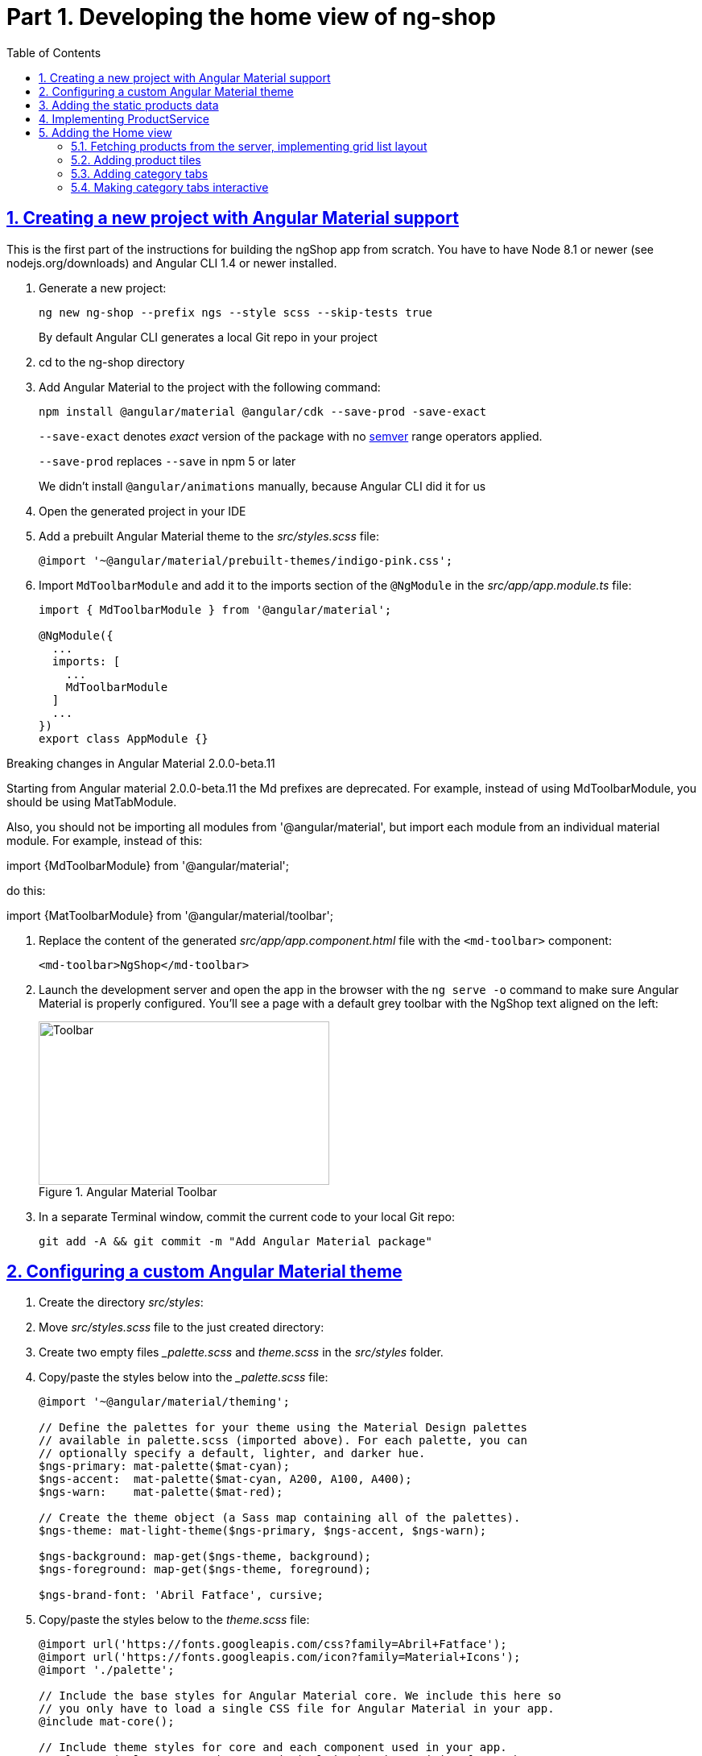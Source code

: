 = Part 1. Developing the home view of ng-shop
:experimental:
:icons: font
:idprefix:
:idseparator: -
:imagesdir: part-1
:nbsp:
:sectanchors:
:sectlinks:
:sectnums:
:source-highlighter: prettify
:toc:

== Creating a new project with Angular Material support

This is the first part of the instructions for building the ngShop app from scratch. You have to have Node 8.1 or newer (see nodejs.org/downloads) and Angular CLI 1.4 or newer installed.

. Generate a new project:
+
[source, shell]
----
ng new ng-shop --prefix ngs --style scss --skip-tests true
----
+
By default Angular CLI generates a local Git repo in your project

. cd to the ng-shop directory

. Add Angular Material to the project with the following command:
+
[source, shell]
----
npm install @angular/material @angular/cdk --save-prod -save-exact 
----
+
`--save-exact` denotes _exact_ version of the package with no http://semver.org/[semver] range operators applied.
+
`--save-prod` replaces `--save` in npm 5 or later
+ 
We didn't install `@angular/animations` manually, because Angular CLI did it for us

. Open the generated project in your IDE

. Add a prebuilt Angular Material theme to the _src/styles.scss_ file:
+
[source, scss]
----
@import '~@angular/material/prebuilt-themes/indigo-pink.css';
----

. Import `MdToolbarModule` and add it to the imports section of the `@NgModule` in the _src/app/app.module.ts_ file:
+
[source, ts]
----
import { MdToolbarModule } from '@angular/material';

@NgModule({
  ...
  imports: [
    ...
    MdToolbarModule
  ]
  ...
})
export class AppModule {}
----

.Breaking changes in Angular Material 2.0.0-beta.11
***********************
Starting from Angular material 2.0.0-beta.11 the Md prefixes are deprecated. For example, instead of using MdToolbarModule, you should be using MatTabModule.

Also, you should not be importing all modules from '@angular/material', but import each module from
an individual material module. For example, instead of this:

import {MdToolbarModule} from '@angular/material';

do this:

import {MatToolbarModule} from '@angular/material/toolbar';
***********************

. Replace the content of the generated _src/app/app.component.html_ file with the `<md-toolbar>` component:
+
[source, html]
----
<md-toolbar>NgShop</md-toolbar>
----

. Launch the development server and open the app in the browser with the `ng serve -o` command to make sure Angular Material is properly configured. You'll see a page with a default grey toolbar with the NgShop text aligned on the left:
+
.Angular Material Toolbar
image::fig_01.png[Toolbar,361,203,role="thumb"]

. In a separate Terminal window, commit the current code to your local Git repo:
+
[source, shell]
----
git add -A && git commit -m "Add Angular Material package"
----

== Configuring a custom Angular Material theme

. Create the directory _src/styles_:

. Move _src/styles.scss_ file to the just created directory:

. Create two empty files __palette.scss_ and _theme.scss_ in the _src/styles_ folder. 

. Copy/paste the styles below into the __palette.scss_ file:
+
[source, scss]
----
@import '~@angular/material/theming';

// Define the palettes for your theme using the Material Design palettes
// available in palette.scss (imported above). For each palette, you can
// optionally specify a default, lighter, and darker hue.
$ngs-primary: mat-palette($mat-cyan);
$ngs-accent:  mat-palette($mat-cyan, A200, A100, A400);
$ngs-warn:    mat-palette($mat-red);

// Create the theme object (a Sass map containing all of the palettes).
$ngs-theme: mat-light-theme($ngs-primary, $ngs-accent, $ngs-warn);

$ngs-background: map-get($ngs-theme, background);
$ngs-foreground: map-get($ngs-theme, foreground);

$ngs-brand-font: 'Abril Fatface', cursive;
----

. Copy/paste the styles below to the _theme.scss_ file:
+
[source, scss]
----
@import url('https://fonts.googleapis.com/css?family=Abril+Fatface');
@import url('https://fonts.googleapis.com/icon?family=Material+Icons');
@import './palette';

// Include the base styles for Angular Material core. We include this here so
// you only have to load a single CSS file for Angular Material in your app.
@include mat-core();

// Include theme styles for core and each component used in your app.
// Alternatively, you can import and @include the theme mixins for each component
@include angular-material-theme($ngs-theme);

md-ink-bar {
  background-color: mat-color($ngs-accent);
}

body {
  color: mat-color($ngs-foreground, text);
  font-family: $mat-font-family;
  font-size: rem(1.4);
}
----

. Add the following to __styles.scss__ :
+
[source, scss]
----
body {
  margin: 0;
  padding: 0;
  height: 100%;
}
----

. Change value of the `apps[0].styles` array in the _.angular-cli.json_ file to list _styles.scss_ and _theme.scss_:
+
[source, json]
----
"styles": [
  "styles/styles.scss",
  "styles/theme.scss"
]
----

. Restart development web server with kbd:[Ctrl+C] and run `ng serve` so the updated _.angular-cli.json_ file is in use.

. To check that the theme is properly configured, set attribute `color="primary"` for the `<md-toolbar>` element in the _src/app/app.component.html_ file. Open the app in a web browser you should see the toolbar with cyan background:
+
.Toolbar with cyan background
image::fig_02.png[Toolbar with cyan background,417,role="thumb"]
+
Now remove `color="primary"` because we want the toolbar background color to be white. The next three steps will finalize the look and feel of our toolbar.

. Copy _ngshop-logo.svg_ image from the handouts to the _src/assets_ folder:

. Replace content of the _src/app/app.component.scss_ files with following:
+
[source, scss]
----
@import '../styles/palette';

//  @debug $ngs-background;  // to see the colors during scss compile 

md-toolbar {

  background: mat-color($ngs-background, card);

  // Add a bottom border. On the home page the tabs are rendered on top of the
  // shadow this makes the header look like a single component. On other pages, the
  // shadow is visible, so it separates header from the content.
  box-shadow: 0 1px mat-color($ngs-foreground, divider);
}

.fill {
  flex: 1 1 auto;
}

.logo {
  height: 36px;
  width: auto;
}
----
+
You can read about the flex box here: http://cssreference.io

. Replace content of the _src/app/app.component.html_ file with the following HTML markup:
+
[source, html]
----
<md-toolbar>
  <span class="fill"></span>
  <img class="logo" src="assets/ngshop-logo.svg" alt="NgShop Logo">
  <span class="fill"></span>
</md-toolbar>
----
+
Using the class `fill` ensures that the logo is centered. After applying the changes to `AppComponent` the application should look like this:
+
.Complete toolbar
image::fig_03.png[Complete toolbar,489,role="thumb"]

. Commit the changes to Git to save the progress:
+
[source, shell]
----
git add -A && git commit -m "Add custom Angular Material theme and complete the toolbar"
----

== Adding the static products data

. Copy the _data_ directory from the part-1 project to the _src_ directory of your ng-shop project:

. Add `"data"` to the the `assets` array in the `apps` section of _.angular-cli.json_:
+
[source, json]
----
"assets": [
  "assets",
  "data",
  "favicon.ico"
],
----

. Restart development web server with kbd:[Ctrl+C] and run `ng serve` so the changes in _.angular-cli.json_ are applied.

. Check to see that the the json files from the data dir are recognizable by the dev web server. Enter the following command in the browser and you should see the data:
+
[source, sh]
----
http://localhost:4200/data/products/all.json
----

. Commit the changes to save the progress:
+
[source, shell]
----
git add -A && git commit -m "Add static data"
----

== Implementing ProductService

. Generate the `ProductService` with Angular CLI in the folder shared/services:
+
[source, shell]
----
ng g s shared/services/product -spec false
----
The specified path is relative to the _src/app_ directory.

. To make the import statement shorter for this service, create the file _index.ts_ in the _src/app/shared/services_ folder and add following code there:
+
[source, ts]
----
export { Product, ProductService } from './product.service';
----

. Replace content of the _product.service.ts_ file with the following code:
+
[source, ts]
----
import { Injectable } from '@angular/core';
import { HttpClient } from '@angular/common/http';
import { Observable } from 'rxjs/Observable';
import 'rxjs/add/operator/map';

@Injectable()
export class ProductService {

  constructor(private http: HttpClient) {}

  getAll(): Observable<Product[]> {
    return this.http.get<Product[]>('/data/products/all.json');
  }
}

export interface Product {
  description: string;
  featured: boolean;
  imageUrl: string;
  price: number;
  title: string;
  id: string;
}
----

. Add `ProductService` to the list of `AppModule` providers in the _src/app/app.module.ts_ file:
+
[source, ts]
----
import { ProductService } from './shared/services'; // <1>

@NgModule({
  ...
  providers: [ ProductService ], // <2>
  ...
})
export class AppModule {}
----
<1> Since we created _src/app/shared/services/index.ts_ file we can use a shorter path to `ProductService` here
<2> Add the provider for `ProductService`

. Add `HttpClientModule` to the imports section of the `AppModule`:
+
[source, ts]
----
import { HttpClientModule } from '@angular/common/http';

@NgModule({
  declarations: [ AppComponent ],
  imports: [
    ...
    HttpClientModule
  ],
  ...
})
export class AppModule {}
----

. Just to check that the `ProductService` works, inject it into `AppComponent`, invoke `getAll()` method, and print result of the request into the console:
+
[source, ts]
----
import { ProductService } from './shared/services';

...
export class AppComponent {
  constructor(productService: ProductService) {
    productService.getAll()                            
        .subscribe(products => console.log(products)); 
  }
}
----
+
Launch the web server and open the application in a web browser. You should see an array of product objects printed in the browser console.
+
Now remove `ProductService` from `AppComponent` - we'll use it in different components later.

. Commit the changes to save the progress:
+
[source, shell]
----
git add -A && git commit -m "Add initial version of ProductService"
----

== Adding the Home view

=== Fetching products from the server, implementing grid list layout
. Generate a new `HomeComponent` using Angular CLI:
+
[source, shell]
----
ng g component home --spec false
----
+
.Console output
image::fig_05.png[Generate component command output,460,role="thumb"]

. Create _index.ts_ file inside _src/app/home_ directory with the following code:
+
[source, ts]
----
export * from './home.component';
----
+
Simplify the import statement for `HomeComponent` in _src/app/app.module.ts_ file:
+
[source, ts]
----
import { HomeComponent } from './home'; // instead of './home/home.component'
----

. Add `HomeComponent` to the `AppComponent`{nbsp}'s template:
+
[source, html]
----
<md-toolbar>
  <!-- Toolbar's content here... -->
</md-toolbar>

<ngs-home></ngs-home> <!--1-->
----
<1> You need to add this line
+
Now you should see home component rendered in the browser:
+
.Home component rendered on the page
image::fig_06.png[Home component rendered on the page,425,role="thumb"]

. Replace content of the _src/app/home/home.component.ts_ file with the following code:
+
[source, ts]
----
import { Component } from '@angular/core';
import { Observable } from 'rxjs/Observable';
import { Product, ProductService } from '../shared/services';

@Component({
  selector: 'ngs-home',
  styleUrls: [ './home.component.scss' ],
  templateUrl: './home.component.html'
})
export class HomeComponent {
  products: Observable<Product[]>;
  constructor(private productService: ProductService) {
    this.products = this.productService.getAll();
  }
}
----

. Replace content of the _src/app/home/home.component.html_ file with the following:
+
[source, html]
----
<div class="grid-list-container">
  <md-grid-list cols="3" gutterSize="16">
    <md-grid-tile *ngFor="let p of products | async">
      {{ p.title }}
    </md-grid-tile>
  </md-grid-list>
</div>
----

. Add `MdGridListModule` to the imports section of the `AppModule` in the _src/app/app.module.ts_ file:
+
[source, ts]
----
import { MdToolbarModule, MdGridListModule } from '@angular/material';

@NgModule({
  declarations: [ AppComponent ],
  imports: [
    ...
    MdGridListModule
  ] ...
})
export class AppModule {}
----

. Add the following styles to _src/app/home/home.component.scss_:
+
[source, scss]
----
:host {
  display: block;
  background: #f3f3f3;
}

.grid-list-container {
  padding: 16px;
}
----
+
Now the page should look like this:
+
.Grid list layout
image::fig_07.png[Grid list layout,516,role="thumb"]

. Commit the changes to save the progress:
+
[source, shell]
----
git add -A && git commit -m "Add HomeComponent, display products in the grid list layout"
----

=== Adding product tiles

. Generate a new `ProductTileComponent` using Angular CLI:
+
[source, shell]
----
ng g c home/product-tile --spec false
----
+
In index.ts, re-export `ProductTileComponent` from the _src/app/home/index.ts_ file:
+
[source, ts]
----
export * from './product-tile/product-tile.component';
----
+
Simplify generated import statement for the `ProductTileComponent` in the _src/app/app.module.ts_ file:
+
[source, ts]
----
// Instead of this:
// import { ProductTileComponent } from './home/product-tile/product-tile.component';

// Use this:
import { HomeComponent, ProductTileComponent } from './home';
----

. Replace content of the generated file _product-tile.component.ts_ with the following:
+
[source, ts]
----
import { Component, Input } from '@angular/core';
import { Product } from '../../shared/services';

@Component({
  selector: 'ngs-product-tile',
  styleUrls: [ './product-tile.component.scss' ],
  templateUrl: './product-tile.component.html'
})
export class ProductTileComponent {
  @Input() product: Product;
}
----

. Replace the content of _product-tile.component.scss_ with the following styles:
+
[source, scss]
----
@import '../../../styles/palette';

:host {
  background: mat-color($ngs-background, card);
  height: 100%;
  width: 100%;
  padding: 8px;
  text-align: center;

  // Children layout
  display: flex;
  flex-direction: column;
  justify-content: center;
  align-items: center;
}

.thumbnail {
  background: no-repeat 50% 50%;
  background-size: contain;
  height: 50%;
  width: 50%;
}

.title {
  color: mat-color($ngs-foreground, text);
  font-family: $ngs-brand-font;
  font-size: 34px; 
}
----

. Replace the content of _product-tile.component.html_ with the following:
+
[source, ts]
----
<div class="thumbnail" [ngStyle]="{'background-image': 'url(' + product.imageUrl + ')'}"></div>
<div class="title">{{ product.title }}</div>
----

. Open _home.component.html_ file and replace data binding expression `{{ p.title }}` with the product tile component:
+
[source, html]
----
<ngs-product-tile [product]="p"></ngs-product-tile>
----
+
Now your home page should look like this:
+
[[figure-8]]
.Home page with product tiles
image::fig_08.png[Home page with product tiles,1131,role="thumb"]

. Commit the changes to save the progress:
+
[source, shell]
----
git add -A && git commit -m "Add product tiles on the home page"
----

=== Adding category tabs

. Declare `categories` array in `HomeCompoent` to list all available categories:
+
[source, ts]
----
@Component({...})
export class HomeComponent {
  readonly categories = [
    'all',
    'featured',
    'latest',
    'sport'
  ];
  ...
}
----

. Add `MdTabsModule`, `MdToolbarModule`, and `BrowserAnimationsModule` to `@NgModule`
+
[source, typescript]
----
import {
  ...
  MdTabsModule,
  MdToolbarModule,
  BrowserAnimationsModule
} from '@angular/material';

@NgModule({
 ...
  imports: [
   ... 
    MdToolbarModule,
    MdTabsModule,
    BrowserAnimationsModule
  ],
----

. Add `MdTabGroup` component at the very top of the home component's template. It should render individual `MdTab`{nbsp}s while iterating over the `categories` array with `*ngFor`:
+
[source, html]
----
<md-tab-group>
  <md-tab *ngFor="let c of categories" [label]="c | uppercase"></md-tab>
</md-tab-group>
----

. Add styles for the tab group in _home.component.scss_ file:
+
[source, scss]
----
@import '../../styles/palette';

md-tab-group {
  background: mat-color($ngs-background, card);
}
----
+
Now the home page in a web browser should look like this:
+
.Category tabs on the home page
image::fig_09.png[Category tabs on the home page,933,role="thumb"]

=== Making category tabs interactive

. Add `getCategory()` method to the `ProductService` class:
+
[source, ts]
----
@Injectable()
export class ProductService {
  // Rest of the class definition...

  getCategory(category: string): Observable<Product[]> {
    return this.http.get<Product[]>(`/data/products/${category}.json`);
  }
}
----

. In `HomeComponent` template add event binding for the `selectedIndexChange` event so the `<md-tab-group>` looks like this:
+
[source, ts]
----
<md-tab-group (selectedIndexChange)="onTabChange($event)"> <!--1-->
----
<1> `$event` variable carries the index number of currently activated tab.

. Implement `onTabChange()` method in `HomeComponent`:
+
[source, ts]
----
export class HomeComponent {
  ...

  onTabChange(tabIndex: number) {
    const category = this.categories[tabIndex];
    console.log(`Selected category: ${category}`);
    this.products = this.productService.getCategory(category);
  }
}
----
+
// TODO: Add "to make sure" step.

. Commit the changes to save the progress:
+
[source, shell]
----
git add -A && git commit -m "Make categories tabs interactive"
----